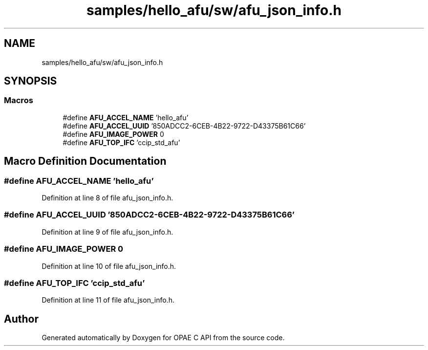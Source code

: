 .TH "samples/hello_afu/sw/afu_json_info.h" 3 "Fri Feb 23 2024" "Version -.." "OPAE C API" \" -*- nroff -*-
.ad l
.nh
.SH NAME
samples/hello_afu/sw/afu_json_info.h
.SH SYNOPSIS
.br
.PP
.SS "Macros"

.in +1c
.ti -1c
.RI "#define \fBAFU_ACCEL_NAME\fP   'hello_afu'"
.br
.ti -1c
.RI "#define \fBAFU_ACCEL_UUID\fP   '850ADCC2\-6CEB\-4B22\-9722\-D43375B61C66'"
.br
.ti -1c
.RI "#define \fBAFU_IMAGE_POWER\fP   0"
.br
.ti -1c
.RI "#define \fBAFU_TOP_IFC\fP   'ccip_std_afu'"
.br
.in -1c
.SH "Macro Definition Documentation"
.PP 
.SS "#define AFU_ACCEL_NAME   'hello_afu'"

.PP
Definition at line 8 of file afu_json_info\&.h\&.
.SS "#define AFU_ACCEL_UUID   '850ADCC2\-6CEB\-4B22\-9722\-D43375B61C66'"

.PP
Definition at line 9 of file afu_json_info\&.h\&.
.SS "#define AFU_IMAGE_POWER   0"

.PP
Definition at line 10 of file afu_json_info\&.h\&.
.SS "#define AFU_TOP_IFC   'ccip_std_afu'"

.PP
Definition at line 11 of file afu_json_info\&.h\&.
.SH "Author"
.PP 
Generated automatically by Doxygen for OPAE C API from the source code\&.
